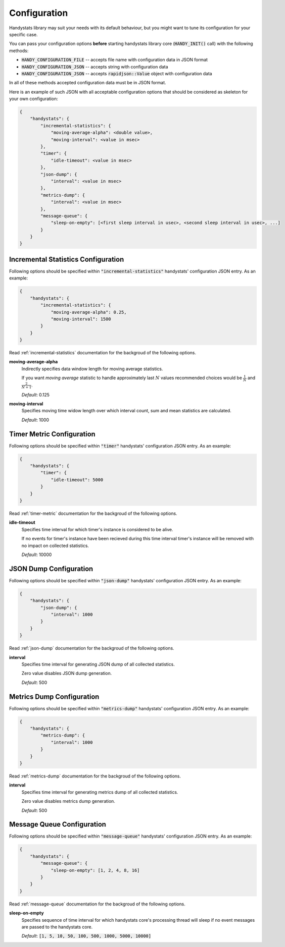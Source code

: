 .. _configuration:

Configuration
=============

Handystats library may suit your needs with its default behaviour, but you might want to tune its configuration for your specific case. 

You can pass your configuration options **before** starting handystats library core (:code:`HANDY_INIT()` call) with the following methods:

- :code:`HANDY_CONFIGURATION_FILE` -- accepts file name with configuration data in JSON format
- :code:`HANDY_CONFIGURATION_JSON` -- accepts string with configuration data
- :code:`HANDY_CONFIGURATION_JSON` -- accepts :code:`rapidjson::Value` object with configuration data

In all of these methods accepted configuration data must be in JSON format.

Here is an example of such JSON with all acceptable configuration options that should be considered as skeleton for your own configuration:

.. code-block:: javascript

    {
        "handystats": {
            "incremental-statistics": {
                "moving-average-alpha": <double value>,
                "moving-interval": <value in msec>
            },
            "timer": {
                "idle-timeout": <value in msec>
            },
            "json-dump": {
                "interval": <value in msec>
            },
            "metrics-dump": {
                "interval": <value in msec>
            },
            "message-queue": {
                "sleep-on-empty": [<first sleep interval in usec>, <second sleep interval in usec>, ...]
            }
        }
    }

Incremental Statistics Configuration
------------------------------------

Following options should be specified within :code:`"incremental-statistics"` handystats' configuration JSON entry. As an example:

.. code-block:: javascript

    {
        "handystats": {
            "incremental-statistics": {
                "moving-average-alpha": 0.25,
                "moving-interval": 1500
            }
        }
    }

Read :ref:`incremental-statistics` documentation for the backgroud of the following options.

**moving-average-alpha**
    Indirectly specifies data window length for moving average statistics.

    If you want *moving average* statistic to handle approximately last :math:`N` values
    recommended choices would be :math:`\frac{1}{N}` and :math:`\frac{2}{N + 1}`.

    *Default*: 0.125

**moving-interval**
    Specifies moving time widow length over which interval count, sum and mean
    statistics are calculated.

    *Default*: 1000

Timer Metric Configuration
--------------------------

Following options should be specified within :code:`"timer"` handystats' configuration JSON entry. As an example:

.. code-block:: javascript

    {
        "handystats": {
            "timer": {
                "idle-timeout": 5000
            }
        }
    }

Read :ref:`timer-metric` documentation for the backgroud of the following options.

**idle-timeout**
    Specifies time interval for which timer's instance is considered to be alive.

    If no events for timer's instance have been recieved during this time interval
    timer's instance will be removed with no impact on collected statistics.

    *Default*: 10000

JSON Dump Configuration
-----------------------

Following options should be specified within :code:`"json-dump"` handystats' configuration JSON entry. As an example:

.. code-block:: javascript

    {
        "handystats": {
            "json-dump": {
                "interval": 1000
            }
        }
    }

Read :ref:`json-dump` documentation for the backgroud of the following options.

**interval**
    Specifies time interval for generating JSON dump of all collected statistics.

    Zero value disables JSON dump generation.

    *Default*: 500

Metrics Dump Configuration
--------------------------

Following options should be specified within :code:`"metrics-dump"` handystats' configuration JSON entry. As an example:

.. code-block:: javascript

    {
        "handystats": {
            "metrics-dump": {
                "interval": 1000
            }
        }
    }

Read :ref:`metrics-dump` documentation for the backgroud of the following options.

**interval**
    Specifies time interval for generating metrics dump of all collected statistics.

    Zero value disables metrics dump generation.

    *Default*: 500

Message Queue Configuration
---------------------------

Following options should be specified within :code:`"message-queue"` handystats' configuration JSON entry. As an example:

.. code-block:: javascript

    {
        "handystats": {
            "message-queue": {
                "sleep-on-empty": [1, 2, 4, 8, 16]
            }
        }
    }

Read :ref:`message-queue` documentation for the backgroud of the following options.

**sleep-on-empty**
    Specifies sequence of time interval for which handystats core's processing thread will sleep
    if no event messages are passed to the handystats core.

    *Default*: :code:`[1, 5, 10, 50, 100, 500, 1000, 5000, 10000]`

